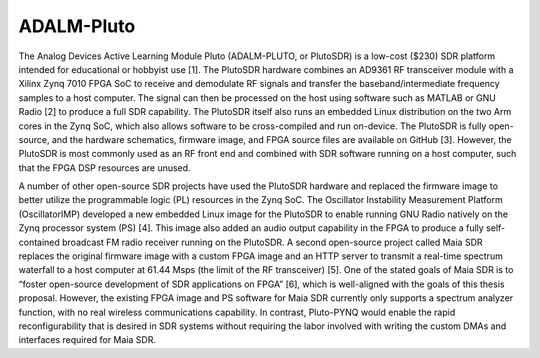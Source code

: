 ADALM-Pluto
===========

The Analog Devices Active Learning Module Pluto (ADALM-PLUTO, or PlutoSDR) is a low-cost ($230) SDR platform intended for educational or hobbyist use [1].  The PlutoSDR hardware combines an AD9361 RF transceiver module with a Xilinx Zynq 7010 FPGA SoC to receive and demodulate RF signals and transfer the baseband/intermediate frequency samples to a host computer.  The signal can then be processed on the host using software such as MATLAB or GNU Radio [2] to produce a full SDR capability.  The PlutoSDR itself also runs an embedded Linux distribution on the two Arm cores in the Zynq SoC, which also allows software to be cross-compiled and run on-device.  The PlutoSDR is fully open-source, and the hardware schematics, firmware image, and FPGA source files are available on GitHub [3].  However, the PlutoSDR is most commonly used as an RF front end and combined with SDR software running on a host computer, such that the FPGA DSP resources are unused.

A number of other open-source SDR projects have used the PlutoSDR hardware and replaced the firmware image to better utilize the programmable logic (PL) resources in the Zynq SoC.  The Oscillator Instability Measurement Platform (OscillatorIMP) developed a new embedded Linux image for the PlutoSDR to enable running GNU Radio natively on the Zynq processor system (PS) [4].  This image also added an audio output capability in the FPGA to produce a fully self-contained broadcast FM radio receiver running on the PlutoSDR.  A second open-source project called Maia SDR replaces the original firmware image with a custom FPGA image and an HTTP server to transmit a real-time spectrum waterfall to a host computer at 61.44 Msps (the limit of the RF transceiver) [5].  One of the stated goals of Maia SDR is to “foster open-source development of SDR applications on FPGA” [6], which is well-aligned with the goals of this thesis proposal.  However, the existing FPGA image and PS software for Maia SDR currently only supports a spectrum analyzer function, with no real wireless communications capability.  In contrast, Pluto-PYNQ would enable the rapid reconfigurability that is desired in SDR systems without requiring the labor involved with writing the custom DMAs and interfaces required for Maia SDR.